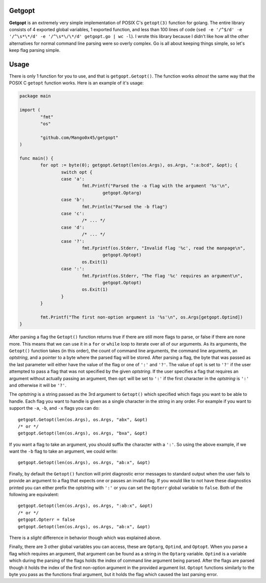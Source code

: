 .. vi: tw=100

Getgopt
=======

**Getgopt** is an extremely very simple implementation of POSIX C's ``getopt(3)`` function for
golang. The entire library consists of 4 exported global variables, 1 exported function, and less
than 100 lines of code (``sed -e '/^$/d' -e '/^\s*\*/d' -e '/^\s*\/\*/d' getgopt.go | wc -l``). I
wrote this library because I didn't like how all the other alternatives for normal command line
parsing were so overly complex. Go is all about keeping things simple, so let's keep flag parsing
simple.


Usage
=====

There is only 1 function for you to use, and that is ``getgopt.Getopt()``. The function works
*almost* the same way that the POSIX C ``getopt`` function works. Here is an example of it's usage:

.. code-block:: go

        package main

        import (
                "fmt"
                "os"

                "github.com/Mango0x45/getgopt"
        )

        func main() {
                for opt := byte(0); getgopt.Getopt(len(os.Args), os.Args, ":a:bcd", &opt); {
                        switch opt {
                        case 'a':
                                fmt.Printf("Parsed the -a flag with the argument '%s'\n",
                                        getgopt.Optarg)
                        case 'b':
                                fmt.Println("Parsed the -b flag")
                        case 'c':
                                /* ... */
                        case 'd':
                                /* ... */
                        case '?':
                                fmt.Fprintf(os.Stderr, "Invalid flag '%c', read the manpage\n",
                                        getgopt.Optopt)
                                os.Exit(1)
                        case ':':
                                fmt.Fprintf(os.Stderr, "The flag '%c' requires an argument\n",
                                        getgopt.Optopt)
                                os.Exit(1)
                        }
                }

                fmt.Printf("The first non-option argument is '%s'\n", os.Args[getgopt.Optind])
        }

After parsing a flag the ``Getopt()`` function returns true if there are still more flags to parse,
or false if there are none more. This means that we can use it in a ``for`` or ``while`` loop to
iterate over all of our arguments. As its arguments, the ``Getopt()`` function takes (in this
order), the count of command line arguments, the command line arguments, an *optstring*, and a
pointer to a byte where the parsed flag will be stored. After parsing a flag, the byte that was
passed as the last parameter will either have the value of the flag or one of ``':'`` and ``'?'``.
The value of ``opt`` is set to ``'?'`` if the user attempted to pass a flag that was not specified
by the given *optstring*. If the user specifies a flag that requires an argument without actually
passing an argument, then ``opt`` will be set to ``':'`` if the first character in the *optstring*
is ``':'`` and otherwise it will be ``'?'``.

The *optstring* is a string passed as the 3rd argument to ``Getopt()`` which specified which flags
you want to be able to handle. Each flag you want to handle is given as a single character in the
string in any order. For example if you want to support the ``-a``, ``-b``, and ``-x`` flags you can
do::

        getgopt.Getopt(len(os.Args), os.Args, "abx", &opt)
        /* or */
        getgopt.Getopt(len(os.Args), os.Args, "bxa", &opt)

If you want a flag to take an argument, you should suffix the character with a ``':'``. So using the
above example, if we want the ``-b`` flag to take an argument, we could write::

        getgopt.Getopt(len(os.Args), os.Args, "ab:x", &opt)

Finally, by default the ``Getopt()`` function will print diagnostic error messages to standard
output when the user fails to provide an argument to a flag that expects one or passes an invalid
flag. If you would like to not have these diagnostics printed you can either prefix the optstring
with ``':'`` or you can set the ``Opterr`` global variable to ``false``. Both of the following are
equivalent::

        getgopt.Getopt(len(os.Args), os.Args, ":ab:x", &opt)
        /* or */
        getgopt.Opterr = false
        getgopt.Getopt(len(os.Args), os.Args, "ab:x", &opt)

There is a *slight* difference in behavior though which was explained above.

Finally, there are 3 other global variables you can access, these are ``Optarg``, ``Optind``, and
``Optopt``. When you parse a flag which requires an argument, that argument can be found as a string
in the ``Optarg`` variable. ``Optind`` is a variable which during the parsing of the flags holds the
index of command line argument being parsed. After the flags are parsed though it holds the index of
the first non-option argument in the provided argument list. ``Optopt`` functions similarly to the
byte you pass as the functions final argument, but it holds the flag which caused the last parsing
error.
